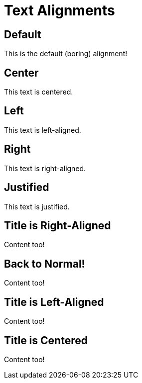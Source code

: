 = Text Alignments

== Default

This is the default (boring) alignment!

== Center

[.text-center]
This text is centered.

== Left

[.text-left]
This text is left-aligned.

== Right

[.text-right]
This text is right-aligned.

== Justified

[.text-justify]
This text is justified.

[.text-right]
== Title is Right-Aligned

Content too!

== Back to Normal!

Content too!

[.text-left]
== Title is Left-Aligned

Content too!

[.text-center]
== Title is Centered

Content too!
